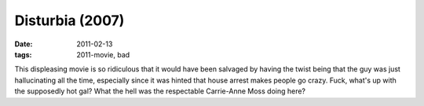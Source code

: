 Disturbia (2007)
================

:date: 2011-02-13
:tags: 2011-movie, bad



This displeasing movie is so ridiculous that
it would have been salvaged by having the twist being that the guy was
just hallucinating all the time, especially since it was hinted that
house arrest makes people go crazy. Fuck, what's up with the supposedly
hot gal? What the hell was the respectable Carrie-Anne Moss doing here?
